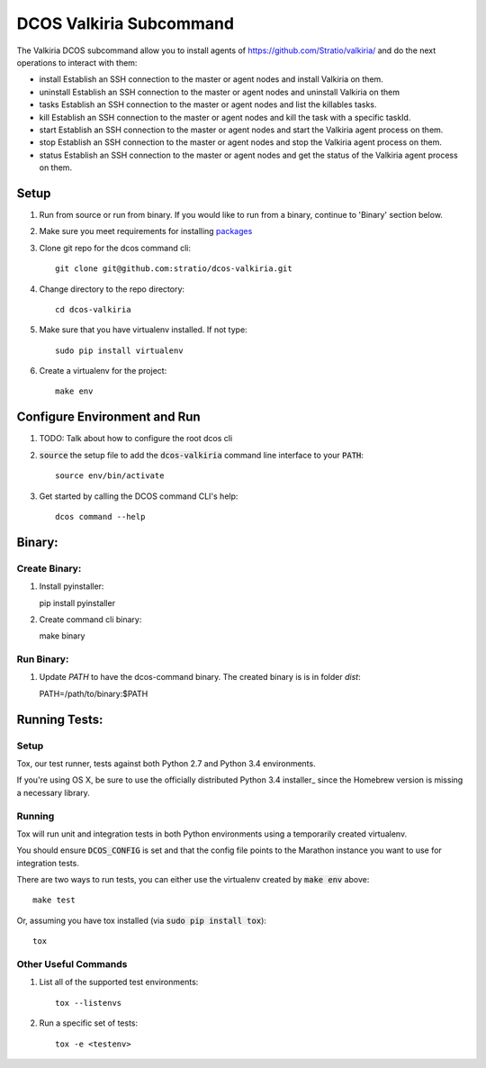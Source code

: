 DCOS Valkiria Subcommand
==========================

The Valkiria DCOS subcommand allow you to install agents of https://github.com/Stratio/valkiria/ and do the next operations to interact with them:

- install Establish an SSH connection to the master or agent nodes and install Valkiria on them.

- uninstall Establish an SSH connection to the master or agent nodes and uninstall Valkiria on them

- tasks Establish an SSH connection to the master or agent nodes and list the killables tasks.

- kill Establish an SSH connection to the master or agent nodes and kill the task with a specific taskId.

- start Establish an SSH connection to the master or agent nodes and start the Valkiria agent process on them.

- stop Establish an SSH connection to the master or agent nodes and stop the Valkiria agent process on them.

- status Establish an SSH connection to the master or agent nodes and get the status of the Valkiria agent process on them.



Setup
-----
#. Run from source or run from binary. If you would like to run from a binary, continue to 'Binary' section below.
#. Make sure you meet requirements for installing packages_
#. Clone git repo for the dcos command cli::

    git clone git@github.com:stratio/dcos-valkiria.git

#. Change directory to the repo directory::

    cd dcos-valkiria

#. Make sure that you have virtualenv installed. If not type::

    sudo pip install virtualenv

#. Create a virtualenv for the project::

    make env

Configure Environment and Run
-----------------------------

#. TODO: Talk about how to configure the root dcos cli

#. :code:`source` the setup file to add the :code:`dcos-valkiria` command line interface to your
   :code:`PATH`::

    source env/bin/activate

#. Get started by calling the DCOS command CLI's help::

    dcos command --help


Binary:
-----------

Create Binary:
##############

#. Install pyinstaller::

   pip install pyinstaller

#. Create command cli binary::

   make binary

Run Binary:
###########

#. Update `PATH` to have the dcos-command binary. The created binary is is in folder `dist`::

   PATH=/path/to/binary:$PATH

Running Tests:
--------------

Setup
#####

Tox, our test runner, tests against both Python 2.7 and Python 3.4 environments.

If you're using OS X, be sure to use the officially distributed Python 3.4 installer_ since the
Homebrew version is missing a necessary library.

Running
#######

Tox will run unit and integration tests in both Python environments using a temporarily created
virtualenv.

You should ensure :code:`DCOS_CONFIG` is set and that the config file points to the Marathon
instance you want to use for integration tests.

There are two ways to run tests, you can either use the virtualenv created by :code:`make env`
above::

    make test

Or, assuming you have tox installed (via :code:`sudo pip install tox`)::

    tox

Other Useful Commands
#####################

#. List all of the supported test environments::

    tox --listenvs

#. Run a specific set of tests::

    tox -e <testenv>

.. _packages: https://packaging.python.org/en/latest/installing.html#installing-requirements
